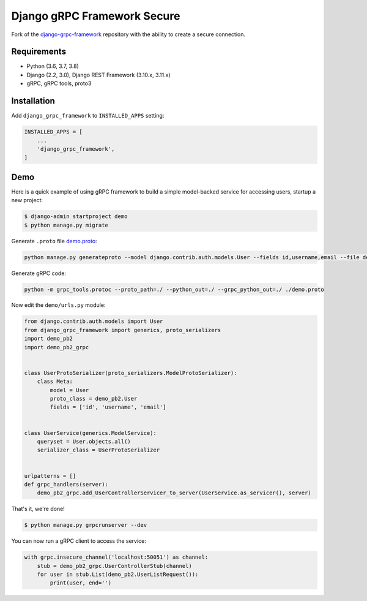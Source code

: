 Django gRPC Framework Secure
============================

.. image:: https://img.shields.io/pypi/v/djangogrpcframework.svg
   :target: https://img.shields.io/pypi/v/djangogrpcframework.svg

.. image:: https://readthedocs.org/projects/djangogrpcframework/badge/?version=latest
   :target: https://readthedocs.org/projects/djangogrpcframework/badge/?version=latest

.. image:: https://travis-ci.org/fengsp/django-grpc-framework.svg?branch=master
   :target: https://travis-ci.org/fengsp/django-grpc-framework.svg?branch=master

.. image:: https://img.shields.io/pypi/pyversions/djangogrpcframework
   :target: https://img.shields.io/pypi/pyversions/djangogrpcframework

.. image:: https://img.shields.io/pypi/l/djangogrpcframework
   :target: https://img.shields.io/pypi/l/djangogrpcframework

Fork of the django-grpc-framework_ repository with the ability to create a secure connection.

.. _django-grpc-framework: https://github.com/fengsp/django-grpc-framework


Requirements
------------

- Python (3.6, 3.7, 3.8)
- Django (2.2, 3.0), Django REST Framework (3.10.x, 3.11.x)
- gRPC, gRPC tools, proto3


Installation
------------

.. code-block:: bash
    $ pip install git+https://github.com/lizaburther/django-grpc-framework-secure.git@master#egg=django-grpc-framework

Add ``django_grpc_framework`` to ``INSTALLED_APPS`` setting:

.. code-block:: python

    INSTALLED_APPS = [
        ...
        'django_grpc_framework',
    ]


Demo
----

Here is a quick example of using gRPC framework to build a simple
model-backed service for accessing users, startup a new project:

.. code-block:: bash
    
    $ django-admin startproject demo
    $ python manage.py migrate

Generate ``.proto`` file demo.proto_:

.. _demo.proto: https://github.com/fengsp/django-grpc-framework/blob/master/examples/demo/demo.proto

.. code-block:: bash

    python manage.py generateproto --model django.contrib.auth.models.User --fields id,username,email --file demo.proto

Generate gRPC code:

.. code-block:: bash

    python -m grpc_tools.protoc --proto_path=./ --python_out=./ --grpc_python_out=./ ./demo.proto

Now edit the ``demo/urls.py`` module:

.. code-block:: python

    from django.contrib.auth.models import User
    from django_grpc_framework import generics, proto_serializers
    import demo_pb2
    import demo_pb2_grpc


    class UserProtoSerializer(proto_serializers.ModelProtoSerializer):
        class Meta:
            model = User
            proto_class = demo_pb2.User
            fields = ['id', 'username', 'email']


    class UserService(generics.ModelService):
        queryset = User.objects.all()
        serializer_class = UserProtoSerializer


    urlpatterns = []
    def grpc_handlers(server):
        demo_pb2_grpc.add_UserControllerServicer_to_server(UserService.as_servicer(), server)

That's it, we're done!

.. code-block:: bash
    
    $ python manage.py grpcrunserver --dev

You can now run a gRPC client to access the service:

.. code-block:: python

    with grpc.insecure_channel('localhost:50051') as channel:
        stub = demo_pb2_grpc.UserControllerStub(channel)
        for user in stub.List(demo_pb2.UserListRequest()):
            print(user, end='')
